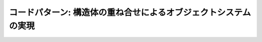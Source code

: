 .. _pattern-object:

コードパターン: 構造体の重ね合せによるオブジェクトシステムの実現
=======================================================================

